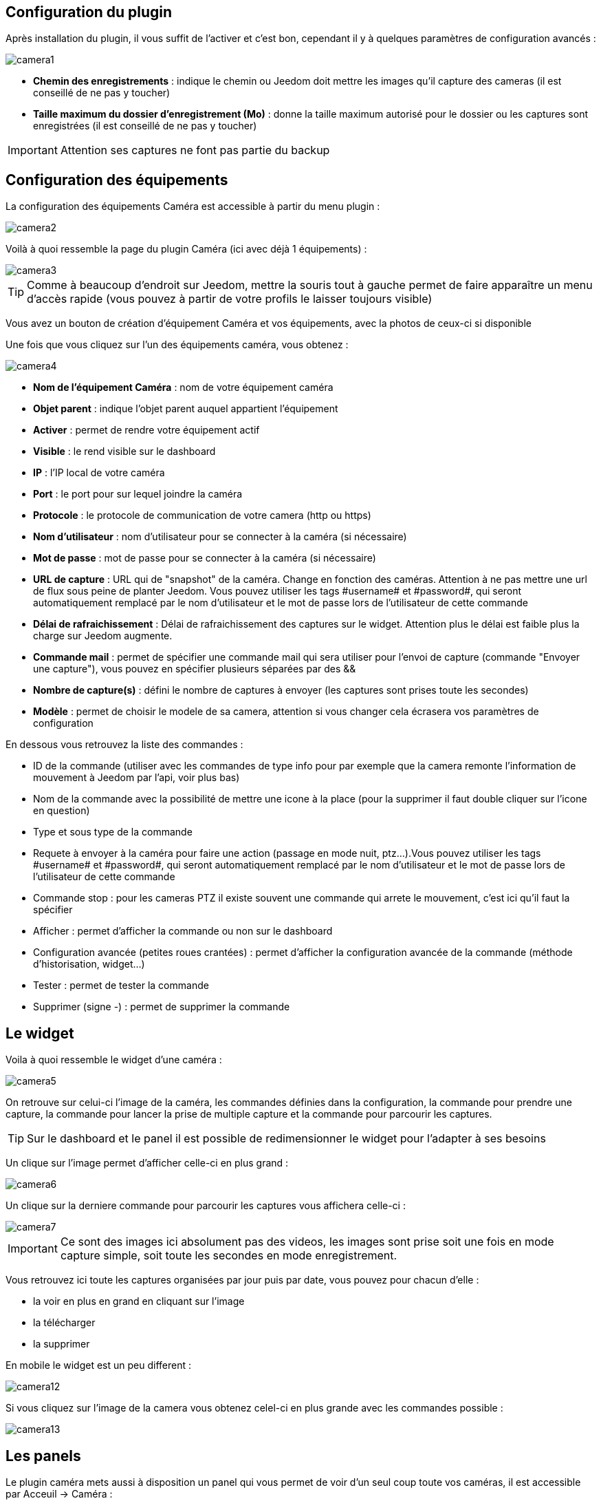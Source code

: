 == Configuration du plugin

Après installation du plugin, il vous suffit de l’activer et c'est bon, cependant il y à quelques paramètres de configuration avancés : 

image::../images/camera1.PNG[]

* *Chemin des enregistrements* : indique le chemin ou Jeedom doit mettre les images qu'il capture des cameras (il est conseillé de ne pas y toucher)
* *Taille maximum du dossier d'enregistrement (Mo)* : donne la taille maximum autorisé pour le dossier ou les captures sont enregistrées (il est conseillé de ne pas y toucher)

[IMPORTANT]
Attention ses captures ne font pas partie du backup

== Configuration des équipements

La configuration des équipements Caméra est accessible à partir du menu plugin :

image::../images/camera2.PNG[]

Voilà à quoi ressemble la page du plugin Caméra (ici avec déjà 1 équipements) :

image::../images/camera3.PNG[]

[TIP]
Comme à beaucoup d’endroit sur Jeedom, mettre la souris tout à gauche permet de faire apparaître un menu d’accès rapide (vous pouvez à partir de votre profils le laisser toujours visible)

Vous avez un bouton de création d’équipement Caméra et vos équipements, avec la photos de ceux-ci si disponible

Une fois que vous cliquez sur l’un des équipements caméra, vous obtenez :

image::../images/camera4.PNG[]

* *Nom de l’équipement Caméra* : nom de votre équipement caméra
* *Objet parent* : indique l’objet parent auquel appartient l’équipement
* *Activer* : permet de rendre votre équipement actif
* *Visible* : le rend visible sur le dashboard
* *IP* : l'IP local de votre caméra
* *Port* : le port pour sur lequel joindre la caméra
* *Protocole* : le protocole de communication de votre camera (http ou https)
* *Nom d'utilisateur* : nom d'utilisateur pour se connecter à la caméra (si nécessaire)
* *Mot de passe* : mot de passe pour se connecter à la caméra (si nécessaire) 
* *URL de capture* : URL qui de "snapshot" de la caméra. Change en fonction des caméras. Attention à ne pas mettre une url de flux sous peine de planter Jeedom. Vous pouvez utiliser les tags \#username# et \#password#, qui seront automatiquement remplacé par le nom d'utilisateur et le mot de passe lors de l'utilisateur de cette commande
* *Délai de rafraichissement* : Délai de rafraichissement des captures sur le widget. Attention plus le délai est faible plus la charge sur Jeedom augmente.
* *Commande mail* : permet de spécifier une commande mail qui sera utiliser pour l'envoi de capture (commande "Envoyer une capture"), vous pouvez en spécifier plusieurs séparées par des &&
* *Nombre de capture(s)* : défini le nombre de captures à envoyer (les captures sont prises toute les secondes)
* *Modèle* : permet de choisir le modele de sa camera, attention si vous changer cela écrasera vos paramètres de configuration

En dessous vous retrouvez la liste des commandes :

* ID de la commande (utiliser avec les commandes de type info pour par exemple que la camera remonte l'information de mouvement à Jeedom par l'api, voir plus bas)
* Nom de la commande avec la possibilité de mettre une icone à la place (pour la supprimer il faut double cliquer sur l'icone en question)
* Type et sous type de la commande
* Requete à envoyer à la caméra pour faire une action (passage en mode nuit, ptz...).Vous pouvez utiliser les tags \#username# et \#password#, qui seront automatiquement remplacé par le nom d'utilisateur et le mot de passe lors de l'utilisateur de cette commande
* Commande stop : pour les cameras PTZ il existe souvent une commande qui arrete le mouvement, c'est ici qu'il faut la spécifier
* Afficher : permet d'afficher la commande ou non sur le dashboard
* Configuration avancée (petites roues crantées) : permet d'afficher la configuration avancée de la commande (méthode d'historisation, widget...)
* Tester : permet de tester la commande
* Supprimer (signe -) : permet de supprimer la commande

== Le widget

Voila à quoi ressemble le widget d'une caméra : 

image::../images/camera5.PNG[]

On retrouve sur celui-ci l'image de la caméra, les commandes définies dans la configuration, la commande pour prendre une capture, la commande pour lancer la prise de multiple capture et la commande pour parcourir les captures.

[TIP]
Sur le dashboard et le panel il est possible de redimensionner le widget pour l'adapter à ses besoins

Un clique sur l'image permet d'afficher celle-ci en plus grand : 

image::../images/camera6.PNG[]

Un clique sur la derniere commande pour parcourir les captures vous affichera celle-ci : 

image::../images/camera7.PNG[]

[IMPORTANT]
Ce sont des images ici absolument pas des videos, les images sont prise soit une fois en mode capture simple, soit toute les secondes en mode enregistrement.

Vous retrouvez ici toute les captures organisées par jour puis par date, vous pouvez pour chacun d'elle : 

* la voir en plus en grand en cliquant sur l'image
* la télécharger
* la supprimer

En mobile le widget est un peu different : 

image::../images/camera12.PNG[]

Si vous cliquez sur l'image de la camera vous obtenez celel-ci en plus grande avec les commandes possible : 

image::../images/camera13.PNG[]

== Les panels

Le plugin caméra mets aussi à disposition un panel qui vous permet de voir d'un seul coup toute vos caméras, il est accessible par Acceuil -> Caméra : 

image::../images/camera8.PNG[]

Voila le résultat : 

image::../images/camera9.PNG[]

Il est bien sur aussi disponible en mobile par Plugin -> Caméra : 

image::../images/camera10.PNG[]

Une fois dessus vous obtenez une vue global de toutes vos caméras :

image::../images/camera11.PNG[]

== Envoyer une capture

Cette commande un peu spécifique envoi à travers une commande mail, une ou plusieurs captures. 

[ATTENTION]
Il vous faut absolument le plugin mail et ca ne marche qu'avec ce plugin. Il n'est pas possible de l'envoyer par MMS

La configuration est très simple sur la page de configuration de votre camera vous indiquez la commande à utiliser ainsi que le nombre de capture à envoyer par mail à chaque utilisation. Ensuite il vous suffit de faire un scénario : 

image::../images/camera14.PNG[]

Ici un scénario très simple qui envoi une série de capture (j'ai mis à 20 dans la configuration du plugin) par mail lors de l'ouverture de la porte

== Envoi de la detection de mouvement à Jeedom

Si vous avez une caméra qui possède la détection de mouvement et que vous voulez transmettre celle-ci à Jeedom voila l'url à mettre sur votre caméra : 

----
http://#IP_JEEDOM#/core/api/jeeApi.php?apikey=#APIKEY#&type=camera&id=#ID#&value=#value#
----

Il faut bien entendu avant avoir creer une commande de type info sur votre caméra